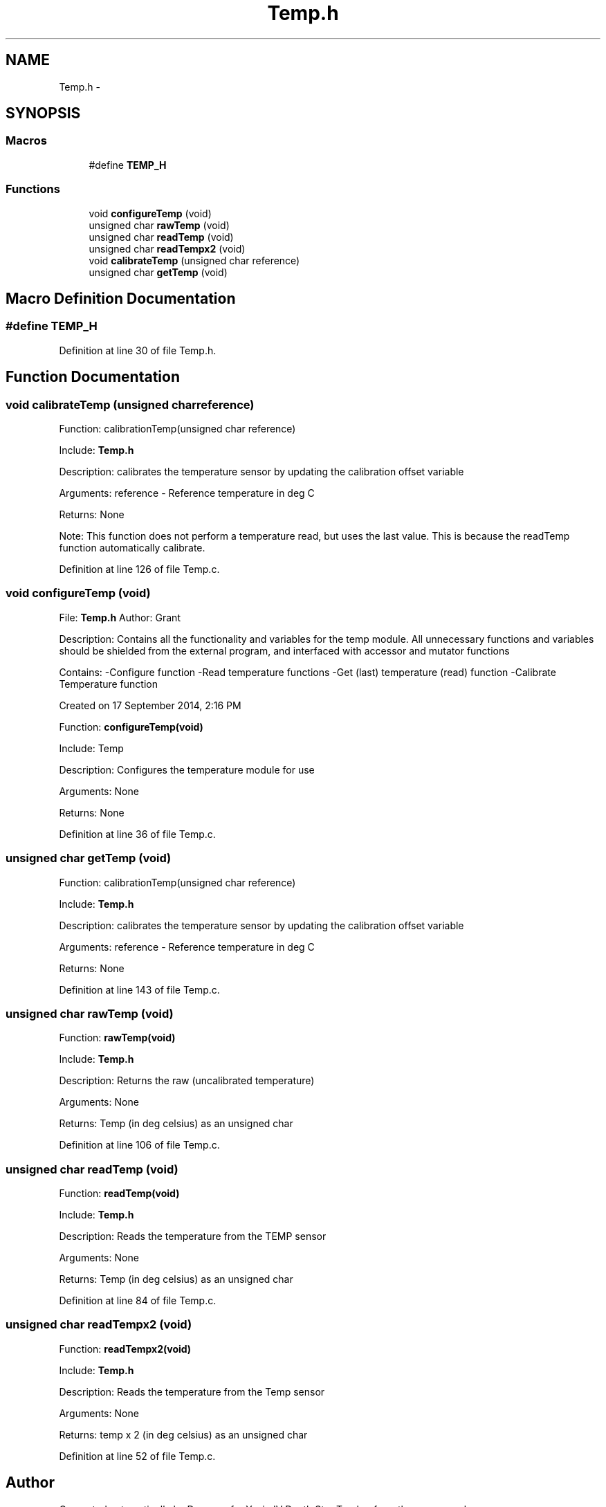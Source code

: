 .TH "Temp.h" 3 "Tue Oct 21 2014" "Version V1.0" "Yavin IV Death Star Tracker" \" -*- nroff -*-
.ad l
.nh
.SH NAME
Temp.h \- 
.SH SYNOPSIS
.br
.PP
.SS "Macros"

.in +1c
.ti -1c
.RI "#define \fBTEMP_H\fP"
.br
.in -1c
.SS "Functions"

.in +1c
.ti -1c
.RI "void \fBconfigureTemp\fP (void)"
.br
.ti -1c
.RI "unsigned char \fBrawTemp\fP (void)"
.br
.ti -1c
.RI "unsigned char \fBreadTemp\fP (void)"
.br
.ti -1c
.RI "unsigned char \fBreadTempx2\fP (void)"
.br
.ti -1c
.RI "void \fBcalibrateTemp\fP (unsigned char reference)"
.br
.ti -1c
.RI "unsigned char \fBgetTemp\fP (void)"
.br
.in -1c
.SH "Macro Definition Documentation"
.PP 
.SS "#define TEMP_H"

.PP
Definition at line 30 of file Temp\&.h\&.
.SH "Function Documentation"
.PP 
.SS "void calibrateTemp (unsigned charreference)"

.PP
 Function: calibrationTemp(unsigned char reference)
.PP
Include: \fBTemp\&.h\fP
.PP
Description: calibrates the temperature sensor by updating the calibration offset variable
.PP
Arguments: reference - Reference temperature in deg C
.PP
Returns: None
.PP
Note: This function does not perform a temperature read, but uses the last value\&. This is because the readTemp function automatically calibrate\&. 
.PP
Definition at line 126 of file Temp\&.c\&.
.SS "void configureTemp (void)"

.PP
 File: \fBTemp\&.h\fP Author: Grant
.PP
Description: Contains all the functionality and variables for the temp module\&. All unnecessary functions and variables should be shielded from the external program, and interfaced with accessor and mutator functions
.PP
Contains: -Configure function -Read temperature functions -Get (last) temperature (read) function -Calibrate Temperature function
.PP
Created on 17 September 2014, 2:16 PM
.PP
.PP
 Function: \fBconfigureTemp(void)\fP
.PP
Include: Temp
.PP
Description: Configures the temperature module for use
.PP
Arguments: None
.PP
Returns: None 
.PP
Definition at line 36 of file Temp\&.c\&.
.SS "unsigned char getTemp (void)"

.PP
 Function: calibrationTemp(unsigned char reference)
.PP
Include: \fBTemp\&.h\fP
.PP
Description: calibrates the temperature sensor by updating the calibration offset variable
.PP
Arguments: reference - Reference temperature in deg C
.PP
Returns: None 
.PP
Definition at line 143 of file Temp\&.c\&.
.SS "unsigned char rawTemp (void)"

.PP
 Function: \fBrawTemp(void)\fP
.PP
Include: \fBTemp\&.h\fP
.PP
Description: Returns the raw (uncalibrated temperature)
.PP
Arguments: None
.PP
Returns: Temp (in deg celsius) as an unsigned char 
.PP
Definition at line 106 of file Temp\&.c\&.
.SS "unsigned char readTemp (void)"

.PP
 Function: \fBreadTemp(void)\fP
.PP
Include: \fBTemp\&.h\fP
.PP
Description: Reads the temperature from the TEMP sensor
.PP
Arguments: None
.PP
Returns: Temp (in deg celsius) as an unsigned char 
.PP
Definition at line 84 of file Temp\&.c\&.
.SS "unsigned char readTempx2 (void)"

.PP
 Function: \fBreadTempx2(void)\fP
.PP
Include: \fBTemp\&.h\fP
.PP
Description: Reads the temperature from the Temp sensor
.PP
Arguments: None
.PP
Returns: temp x 2 (in deg celsius) as an unsigned char 
.PP
Definition at line 52 of file Temp\&.c\&.
.SH "Author"
.PP 
Generated automatically by Doxygen for Yavin IV Death Star Tracker from the source code\&.
